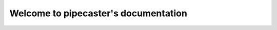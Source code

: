 Welcome to pipecaster's documentation
=====================================

.. autosummary::
   :toctree: _autosummary
   :recursive:

   pipecaster
